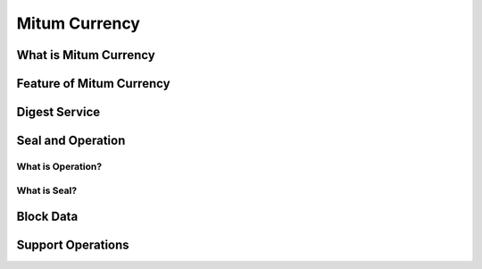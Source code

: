 ===================================================
Mitum Currency
===================================================

---------------------------------------------------
What is Mitum Currency
---------------------------------------------------

---------------------------------------------------
Feature of Mitum Currency
---------------------------------------------------

---------------------------------------------------
Digest Service
---------------------------------------------------

---------------------------------------------------
Seal and Operation
---------------------------------------------------

What is Operation?
'''''''''''''''''''''''''''''''''''''''''''''''''''

What is Seal?
'''''''''''''''''''''''''''''''''''''''''''''''''''

---------------------------------------------------
Block Data
---------------------------------------------------

---------------------------------------------------
Support Operations
---------------------------------------------------
